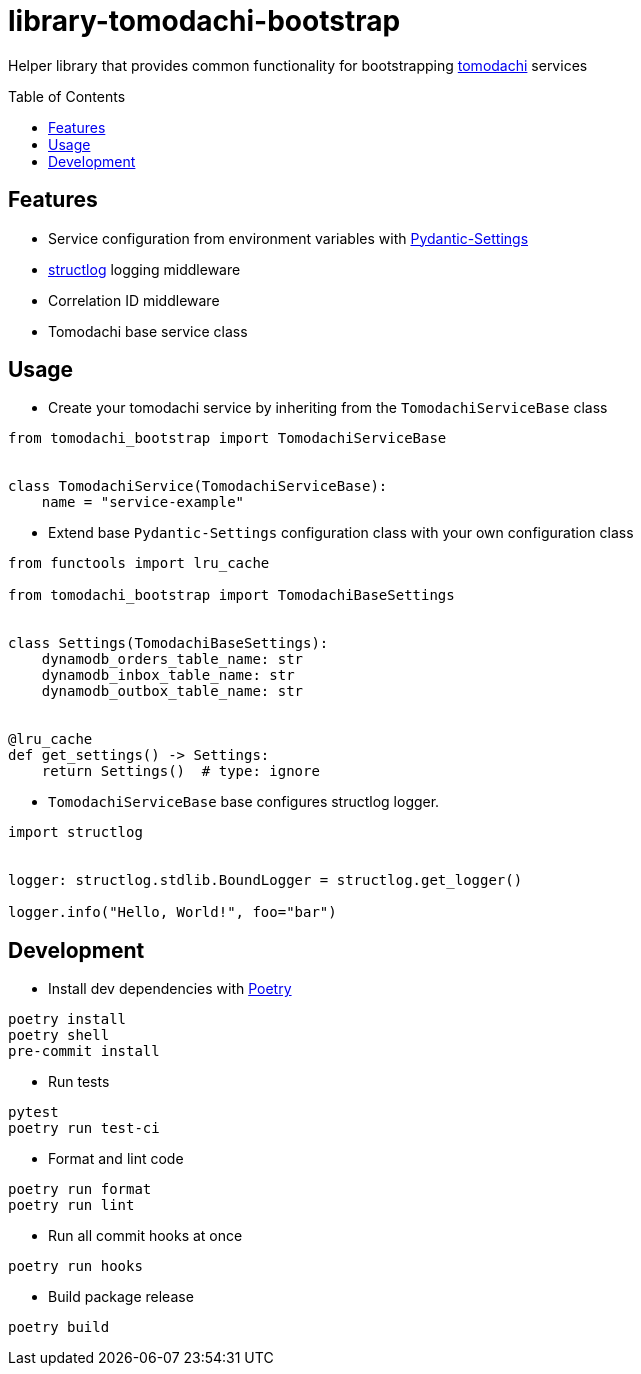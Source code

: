 :toc:
:toc-placement: preamble
:toclevels: 2
:showtitle:

ifdef::env-github[]
:tip-caption: :bulb:
:note-caption: :information_source:
:important-caption: :heavy_exclamation_mark:
:caution-caption: :fire:
:warning-caption: :warning:
endif::[]

= library-tomodachi-bootstrap

Helper library that provides common functionality for bootstrapping https://github.com/kalaspuff/tomodachi[tomodachi] services

== Features

* Service configuration from environment variables with https://docs.pydantic.dev/latest/usage/pydantic_settings/[Pydantic-Settings]
* https://www.structlog.org[structlog] logging middleware
* Correlation ID middleware
* Tomodachi base service class

== Usage

* Create your tomodachi service by inheriting from the `TomodachiServiceBase` class

```python
from tomodachi_bootstrap import TomodachiServiceBase


class TomodachiService(TomodachiServiceBase):
    name = "service-example"
```

* Extend base `Pydantic-Settings` configuration class with your own configuration class

```python
from functools import lru_cache

from tomodachi_bootstrap import TomodachiBaseSettings


class Settings(TomodachiBaseSettings):
    dynamodb_orders_table_name: str
    dynamodb_inbox_table_name: str
    dynamodb_outbox_table_name: str


@lru_cache
def get_settings() -> Settings:
    return Settings()  # type: ignore
```

* `TomodachiServiceBase` base configures structlog logger.

```python
import structlog


logger: structlog.stdlib.BoundLogger = structlog.get_logger()

logger.info("Hello, World!", foo="bar")
```

== Development

* Install dev dependencies with https://python-poetry.org[Poetry]

```bash
poetry install
poetry shell
pre-commit install
```

* Run tests

```bash
pytest
poetry run test-ci
```

* Format and lint code

```bash
poetry run format
poetry run lint
```

* Run all commit hooks at once

```bash
poetry run hooks
```

* Build package release

```bash
poetry build
```
